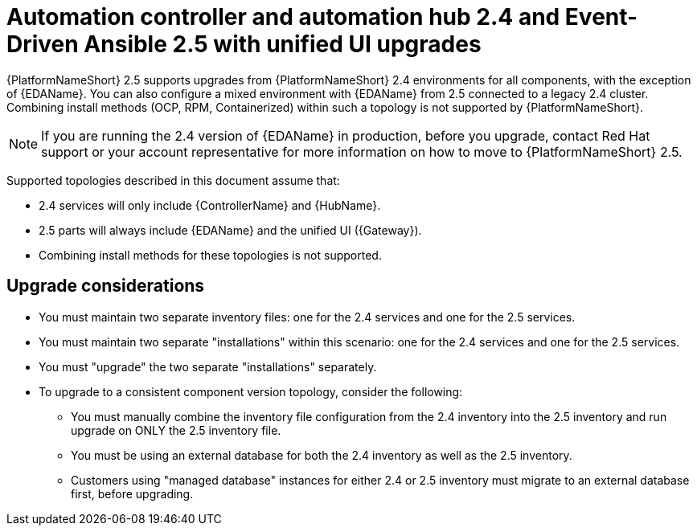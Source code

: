 :_mod-docs-content-type: CONCEPT

[id="con-upgrade-controller-hub-eda-unified-ui_{context}"]
= Automation controller and automation hub 2.4 and Event-Driven Ansible 2.5 with unified UI upgrades

{PlatformNameShort} 2.5 supports upgrades from {PlatformNameShort} 2.4 environments for all components, with the exception of {EDAName}. You can also configure a mixed environment with {EDAName} from 2.5 connected to a legacy 2.4 cluster. Combining install methods (OCP, RPM, Containerized) within such a topology is not supported by {PlatformNameShort}.

[NOTE]
====
If you are running the 2.4 version of {EDAName} in production, before you upgrade, contact Red Hat support or your account representative for more information on how to move to {PlatformNameShort} 2.5.
====

Supported topologies described in this document assume that:

* 2.4 services will only include {ControllerName} and {HubName}.
* 2.5 parts will always include {EDAName} and the unified UI ({Gateway}).
* Combining install methods for these topologies is not supported.

== Upgrade considerations

* You must maintain two separate inventory files: one for the 2.4 services and one for the 2.5 services.
* You must maintain two separate "installations" within this scenario: one for the 2.4 services and one for the 2.5 services. 
* You must "upgrade" the two separate "installations" separately.
* To upgrade to a consistent component version topology, consider the following: 
** You must manually combine the inventory file configuration from the 2.4 inventory into the 2.5 inventory and run upgrade on ONLY the 2.5 inventory file. 
** You must be using an external database for both the 2.4 inventory as well as the 2.5 inventory. 
** Customers using "managed database" instances for either 2.4 or 2.5 inventory must migrate to an external database first, before upgrading.